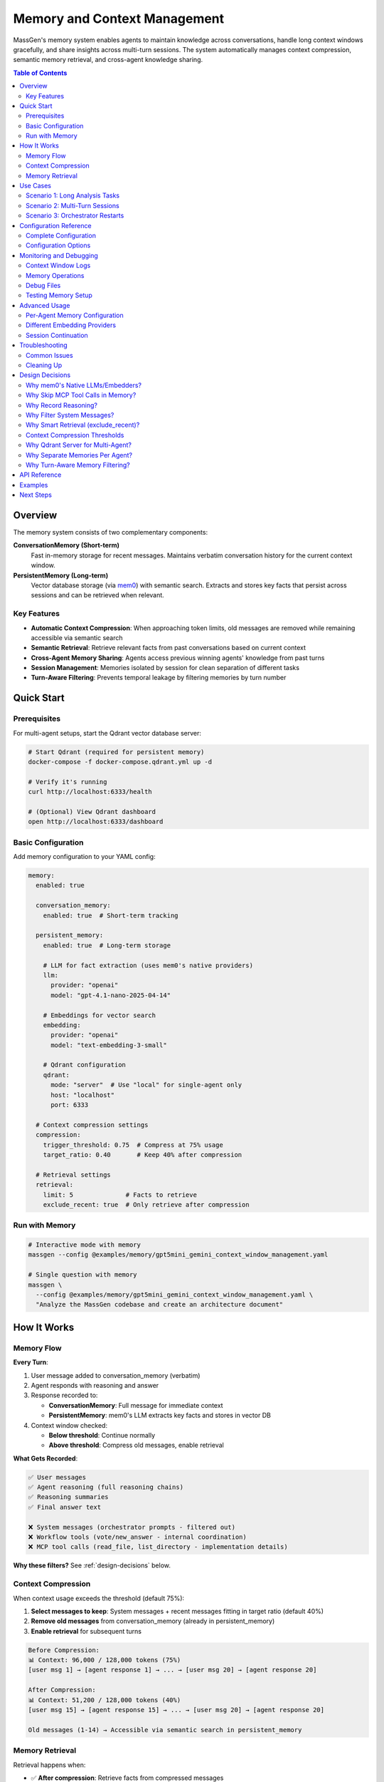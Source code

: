 Memory and Context Management
==============================

MassGen's memory system enables agents to maintain knowledge across conversations, handle long context windows gracefully, and share insights across multi-turn sessions. The system automatically manages context compression, semantic memory retrieval, and cross-agent knowledge sharing.

.. contents:: Table of Contents
   :local:
   :depth: 2

Overview
--------

The memory system consists of two complementary components:

**ConversationMemory (Short-term)**
   Fast in-memory storage for recent messages. Maintains verbatim conversation history for the current context window.

**PersistentMemory (Long-term)**
   Vector database storage (via `mem0 <https://mem0.ai>`_) with semantic search. Extracts and stores key facts that persist across sessions and can be retrieved when relevant.

Key Features
~~~~~~~~~~~~

- **Automatic Context Compression**: When approaching token limits, old messages are removed while remaining accessible via semantic search
- **Semantic Retrieval**: Retrieve relevant facts from past conversations based on current context
- **Cross-Agent Memory Sharing**: Agents access previous winning agents' knowledge from past turns
- **Session Management**: Memories isolated by session for clean separation of different tasks
- **Turn-Aware Filtering**: Prevents temporal leakage by filtering memories by turn number

Quick Start
-----------

Prerequisites
~~~~~~~~~~~~~

For multi-agent setups, start the Qdrant vector database server:

.. code-block:: bash

   # Start Qdrant (required for persistent memory)
   docker-compose -f docker-compose.qdrant.yml up -d

   # Verify it's running
   curl http://localhost:6333/health

   # (Optional) View Qdrant dashboard
   open http://localhost:6333/dashboard

Basic Configuration
~~~~~~~~~~~~~~~~~~~

Add memory configuration to your YAML config:

.. code-block:: yaml

   memory:
     enabled: true

     conversation_memory:
       enabled: true  # Short-term tracking

     persistent_memory:
       enabled: true  # Long-term storage

       # LLM for fact extraction (uses mem0's native providers)
       llm:
         provider: "openai"
         model: "gpt-4.1-nano-2025-04-14"

       # Embeddings for vector search
       embedding:
         provider: "openai"
         model: "text-embedding-3-small"

       # Qdrant configuration
       qdrant:
         mode: "server"  # Use "local" for single-agent only
         host: "localhost"
         port: 6333

     # Context compression settings
     compression:
       trigger_threshold: 0.75  # Compress at 75% usage
       target_ratio: 0.40       # Keep 40% after compression

     # Retrieval settings
     retrieval:
       limit: 5              # Facts to retrieve
       exclude_recent: true  # Only retrieve after compression

Run with Memory
~~~~~~~~~~~~~~~

.. code-block:: bash

   # Interactive mode with memory
   massgen --config @examples/memory/gpt5mini_gemini_context_window_management.yaml

   # Single question with memory
   massgen \
     --config @examples/memory/gpt5mini_gemini_context_window_management.yaml \
     "Analyze the MassGen codebase and create an architecture document"

How It Works
------------

Memory Flow
~~~~~~~~~~~

**Every Turn**:

1. User message added to conversation_memory (verbatim)
2. Agent responds with reasoning and answer
3. Response recorded to:

   - **ConversationMemory**: Full message for immediate context
   - **PersistentMemory**: mem0's LLM extracts key facts and stores in vector DB

4. Context window checked:

   - **Below threshold**: Continue normally
   - **Above threshold**: Compress old messages, enable retrieval

**What Gets Recorded**:

.. code-block:: text

   ✅ User messages
   ✅ Agent reasoning (full reasoning chains)
   ✅ Reasoning summaries
   ✅ Final answer text

   ❌ System messages (orchestrator prompts - filtered out)
   ❌ Workflow tools (vote/new_answer - internal coordination)
   ❌ MCP tool calls (read_file, list_directory - implementation details)

**Why these filters?** See :ref:`design-decisions` below.

Context Compression
~~~~~~~~~~~~~~~~~~~

When context usage exceeds the threshold (default 75%):

1. **Select messages to keep**: System messages + recent messages fitting in target ratio (default 40%)
2. **Remove old messages** from conversation_memory (already in persistent_memory)
3. **Enable retrieval** for subsequent turns

.. code-block:: text

   Before Compression:
   📊 Context: 96,000 / 128,000 tokens (75%)
   [user msg 1] → [agent response 1] → ... → [user msg 20] → [agent response 20]

   After Compression:
   📊 Context: 51,200 / 128,000 tokens (40%)
   [user msg 15] → [agent response 15] → ... → [user msg 20] → [agent response 20]

   Old messages (1-14) → Accessible via semantic search in persistent_memory

Memory Retrieval
~~~~~~~~~~~~~~~~

Retrieval happens when:

- ✅ **After compression**: Retrieve facts from compressed messages
- ✅ **On restart/reset**: Restore recent context
- ❌ **Before compression**: Skip (all context already in conversation_memory)

Retrieval process:

1. **Search own agent's memories** (all turns, current session)
2. **Search previous winners' memories** (filtered by turn - see below)
3. **Format and inject** as system message before processing

.. code-block:: text

   Retrieved memories injected as:

   ┌─────────────────────────────────────┐
   │ Relevant memories:                   │
   │ • User asked about backend system    │
   │ • Agent analyzed 5 backend files     │
   │ • [From agent_b Turn 1] Explained    │
   │   stateful vs stateless backends     │
   └─────────────────────────────────────┘
   ↓
   [user msg 15] → [agent response 15] → ...

Use Cases
---------

Scenario 1: Long Analysis Tasks
~~~~~~~~~~~~~~~~~~~~~~~~~~~~~~~~

**Use case**: Analyzing a large codebase that requires reading 50+ files

**Without memory**:
   Context fills up after ~15 files, agent loses track of earlier analysis

**With memory**:
   - Agent reads files 1-15, context compresses
   - Files 16-30: Agent retrieves relevant facts from 1-15
   - Maintains complete understanding throughout analysis

**Configuration**:

.. code-block:: yaml

   memory:
     enabled: true
     compression:
       trigger_threshold: 0.75  # Compress when 75% full
       target_ratio: 0.40        # Keep 40% of recent context

**Example**:

.. code-block:: bash

   massgen --config @examples/memory/gpt5mini_gemini_context_window_management.yaml \
     "Analyze the entire MassGen codebase and create comprehensive documentation"

Scenario 2: Multi-Turn Sessions
~~~~~~~~~~~~~~~~~~~~~~~~~~~~~~~~

**Use case**: Interactive development across multiple sessions

**Without memory**:
   Each turn starts fresh, agents forget previous turns' insights

**With memory**:
   - Turn 1: Agent A wins, explains backend architecture
   - Turn 2: Agent B retrieves Agent A's Turn 1 insights
   - Turn 3: Agent A sees both own past work + Agent B's Turn 2 insights

**How winner memory sharing works**:

.. code-block:: text

   Turn 1: agent_a wins → Memories tagged {"agent_id": "agent_a", "turn": 1}
   Turn 2:
     agent_b retrieves:
       ✅ Own memories (all turns)
       ✅ agent_a's Turn 1 memories (previous winner)
       ❌ agent_a's Turn 2 memories (not yet complete)

   Turn 3:
     agent_a retrieves:
       ✅ Own memories (Turns 1, 2)
       ✅ agent_b's Turn 2 memories (previous winner)

**Configuration**:

Session ID automatically generated for interactive mode: ``session_20251028_143000``

Memories are isolated per session unless you specify a custom session name.

Scenario 3: Orchestrator Restarts
~~~~~~~~~~~~~~~~~~~~~~~~~~~~~~~~~~

**Use case**: Agent needs to restart due to errors or new answers from other agents

**Without memory**:
   Partial work lost, agent starts from scratch

**With memory**:
   - Before restart: Current conversation recorded to persistent_memory
   - On restart: Relevant facts retrieved to restore context
   - Agent continues seamlessly with knowledge of prior attempts

**Example flow**:

.. code-block:: text

   Agent A working on task...
   📝 Read 5 files, analyzed architecture
   🔄 Other agent submits better answer → Restart triggered
   💾 Recording 10 messages before reset
   🔄 Retrieving memories after reset...
   💭 Retrieved: "Analyzed backend/base.py", "Found adapter pattern", ...
   ✅ Agent continues with restored context

Configuration Reference
-----------------------

Complete Configuration
~~~~~~~~~~~~~~~~~~~~~~

.. code-block:: yaml

   memory:
     # Global enable/disable
     enabled: true

     # Short-term conversation tracking
     conversation_memory:
       enabled: true

     # Long-term knowledge storage
     persistent_memory:
       enabled: true
       on_disk: true  # Persist across restarts

       # Session isolation (optional)
       # session_name: "my_project_analysis"  # Specific session
       # session_name: null                   # Cross-session memory

       # LLM for fact extraction
       llm:
         provider: "openai"
         model: "gpt-4.1-nano-2025-04-14"  # Fast, cheap for memory ops
         # api_key: "sk-..."  # Optional - reads from OPENAI_API_KEY env var

       # Embeddings for vector search
       embedding:
         provider: "openai"
         model: "text-embedding-3-small"
         # api_key: "sk-..."  # Optional - reads from OPENAI_API_KEY env var

       # Vector store (Qdrant)
       qdrant:
         mode: "server"      # "server" or "local"
         host: "localhost"   # Server mode only
         port: 6333          # Server mode only
         # path: ".massgen/qdrant"  # Local mode only

     # Context window compression
     compression:
       trigger_threshold: 0.75  # Compress at 75% context usage
       target_ratio: 0.40       # Target 40% after compression

     # Memory retrieval
     retrieval:
       limit: 5              # Max facts per agent
       exclude_recent: true  # Skip retrieval before compression

Configuration Options
~~~~~~~~~~~~~~~~~~~~~

Memory Toggle
^^^^^^^^^^^^^

.. code-block:: yaml

   memory:
     enabled: false  # Disable entire memory system

Conversation Memory
^^^^^^^^^^^^^^^^^^^

.. code-block:: yaml

   conversation_memory:
     enabled: true  # Almost always true - needed for context management

Persistent Memory
^^^^^^^^^^^^^^^^^

**LLM Configuration** (for fact extraction):

.. list-table::
   :header-rows: 1
   :widths: 20 80

   * - Provider
     - Configuration
   * - OpenAI
     - ``provider: "openai"``, ``model: "gpt-4.1-nano-2025-04-14"`` or ``"gpt-4o-mini"``
   * - Anthropic
     - ``provider: "anthropic"``, ``model: "claude-3-5-haiku-20241022"``
   * - Groq
     - ``provider: "groq"``, ``model: "llama-3.1-8b-instant"``

**Embedding Configuration** (for vector search):

.. list-table::
   :header-rows: 1
   :widths: 20 80

   * - Provider
     - Configuration
   * - OpenAI
     - ``provider: "openai"``, ``model: "text-embedding-3-small"`` (1536 dims)
   * - Together
     - ``provider: "together"``, ``model: "togethercomputer/m2-bert-80M-8k-retrieval"``
   * - Azure OpenAI
     - ``provider: "azure_openai"``, ``model: "text-embedding-ada-002"``

**Qdrant Configuration**:

.. code-block:: yaml

   # Server mode (RECOMMENDED for multi-agent)
   qdrant:
     mode: "server"
     host: "localhost"
     port: 6333

   # Local mode (single agent only)
   qdrant:
     mode: "local"
     path: ".massgen/qdrant"

.. warning::
   Local file-based Qdrant does NOT support concurrent access. For multi-agent setups, always use server mode.

Session Management
^^^^^^^^^^^^^^^^^^

**Automatic sessions**:

- **Interactive mode**: ``session_20251028_143000`` (shared across all turns)
- **Single question**: ``temp_20251028_143000`` (isolated per run)

**Custom sessions**:

.. code-block:: yaml

   persistent_memory:
     session_name: "my_project_analysis"  # Continue specific session

**Cross-session memory** (search across all sessions):

.. code-block:: yaml

   persistent_memory:
     session_name: null  # or omit the field

Compression Settings
^^^^^^^^^^^^^^^^^^^^

.. code-block:: yaml

   compression:
     trigger_threshold: 0.75  # Compress when 75% full
     target_ratio: 0.40        # Keep 40% after compression

Example configurations:

- **Aggressive compression**: ``trigger_threshold: 0.50``, ``target_ratio: 0.20``
- **Conservative**: ``trigger_threshold: 0.90``, ``target_ratio: 0.60``

Retrieval Settings
^^^^^^^^^^^^^^^^^^

.. code-block:: yaml

   retrieval:
     limit: 5              # Max facts per agent (default: 5)
     exclude_recent: true  # Smart retrieval (default: true)

- **More context**: Increase ``limit`` to 10-20 (uses more tokens)
- **Always retrieve**: Set ``exclude_recent: false`` (may duplicate recent context)

Monitoring and Debugging
-------------------------

Context Window Logs
~~~~~~~~~~~~~~~~~~~

Monitor context usage in real-time:

.. code-block:: text

   📊 Context Window (Turn 5): 45,000 / 128,000 tokens (35%)

When compression triggers:

.. code-block:: text

   ⚠️  Context Window (Turn 11): 96,000 / 128,000 tokens (75%) - Approaching limit!
   🔄 Attempting compression (96,000 → 51,200 tokens)
   📦 Context compressed: Removed 15 messages (44,800 tokens).
      Kept 8 recent messages (51,200 tokens).

Memory Operations
~~~~~~~~~~~~~~~~~

**Recording**:

.. code-block:: text

   🔍 [_mem0_add] Recording to mem0 (agent=agent_a, session=session_123, turn=1)
      messages: 2 message(s)
      assistant: [Reasoning] I analyzed the backend files...
      assistant: The backend system consists of...
   ✅ mem0 extracted 5 fact(s), 2 relation(s)

**Retrieval**:

.. code-block:: text

   🔄 Retrieving memories after reset for agent_a (restoring recent context + 1 winner(s))...
   🔍 [retrieve] Searching memories (agent=agent_a, limit=5, winners=1)
      Previous winners: [{'agent_id': 'agent_b', 'turn': 1}]
      🔎 Searching own memories (agent_a)...
         → Found 3 memory/memories
      🔎 Searching 1 previous winner(s)...
         → Searching agent_b (turn 1)...
            Found 2 memory/memories
   ✅ Total: 5 memories retrieved
      [1] User asked about MassGen architecture
      [2] [From agent_b Turn 1] Explained the adapter pattern

Debug Files
~~~~~~~~~~~

Full message dumps saved to:

.. code-block:: text

   .massgen/massgen_logs/log_{timestamp}/turn_{N}/attempt_{M}/memory_debug/
   ├── mem0_add_agent_a_143022_123456.json  # What was recorded
   ├── mem0_add_agent_b_143025_789012.json
   └── ...

Each file contains:

.. code-block:: json

   {
     "timestamp": "143022_123456",
     "agent_id": "agent_a",
     "session_id": "session_20251028_143000",
     "metadata": {"turn": 1},
     "messages": [
       {
         "role": "assistant",
         "content": "[Reasoning]\nI need to analyze..."
       },
       {
         "role": "assistant",
         "content": "The backend system uses..."
       }
     ]
   }

Testing Memory Setup
~~~~~~~~~~~~~~~~~~~~

Verify your memory configuration:

.. code-block:: bash

   # Run test script
   uv run python scripts/test_memory_setup.py

Expected output:

.. code-block:: text

   🧪 MEMORY SYSTEM TEST SUITE

   ============================================================
   TEST 1: Environment Variables
   ============================================================
   ✅ OPENAI_API_KEY found (starts with: sk-proj...)

   ============================================================
   TEST 2: OpenAI Embedding API
   ============================================================
   ✅ Embedding successful!
      Vector dimensions: 1536

   ============================================================
   TEST 3: mem0 LLM API (gpt-4.1-nano)
   ============================================================
   ✅ LLM call successful!

   ============================================================
   TEST 4: Qdrant Connection
   ============================================================
   ✅ Qdrant server connected!

   ============================================================
   TEST 5: Full Memory Integration
   ============================================================
   ✅ PersistentMemory created!
   ✅ Messages recorded!

Advanced Usage
--------------

Per-Agent Memory Configuration
~~~~~~~~~~~~~~~~~~~~~~~~~~~~~~~

Override memory settings for specific agents:

.. code-block:: yaml

   memory:
     # Global defaults
     retrieval:
       limit: 5

   agents:
     - id: "researcher"
       memory:
         retrieval:
           limit: 20  # This agent gets more context

     - id: "writer"
       memory:
         retrieval:
           limit: 3   # This agent gets less

Different Embedding Providers
~~~~~~~~~~~~~~~~~~~~~~~~~~~~~~

**Using Together AI** (cost-effective):

.. code-block:: yaml

   persistent_memory:
     embedding:
       provider: "together"
       model: "togethercomputer/m2-bert-80M-8k-retrieval"
       # Reads TOGETHER_API_KEY from environment

**Using Azure OpenAI**:

.. code-block:: yaml

   persistent_memory:
     llm:
       provider: "azure_openai"
       model: "gpt-4o-mini"
       api_key: "${AZURE_OPENAI_API_KEY}"
     embedding:
       provider: "azure_openai"
       model: "text-embedding-ada-002"

Session Continuation
~~~~~~~~~~~~~~~~~~~~

**Continue a previous session**:

.. code-block:: yaml

   persistent_memory:
     session_name: "codebase_analysis_oct2025"

All agents will access memories from this session across multiple CLI runs.

**Cross-session knowledge**:

.. code-block:: yaml

   persistent_memory:
     session_name: null  # Search across ALL sessions

Useful for:
- Building knowledge base across projects
- Learning from past conversations
- Avoiding repeating analysis

Troubleshooting
---------------

Common Issues
~~~~~~~~~~~~~

**Qdrant Connection Error**

.. code-block:: text

   ⚠️  Failed to create shared Qdrant client: Storage folder .massgen/qdrant
   is already accessed by another instance

**Solution**:

1. Check if Qdrant server is running:

   .. code-block:: bash

      docker-compose -f docker-compose.qdrant.yml ps

2. Remove stale lock files:

   .. code-block:: bash

      ./scripts/cleanup_qdrant_lock.sh
      # Or manually:
      rm .massgen/qdrant/.lock

3. Use server mode for multi-agent:

   .. code-block:: yaml

      qdrant:
        mode: "server"

**API Key Not Found**

.. code-block:: text

   ⚠️  OPENAI_API_KEY not found in environment - embedding will fail!

**Solution**:

Create ``.env`` file in project root:

.. code-block:: bash

   OPENAI_API_KEY=sk-proj-...
   ANTHROPIC_API_KEY=sk-ant-...  # If using Anthropic

**No Memories Retrieved**

.. code-block:: text

   🔄 Retrieving memories after reset...
   ℹ️  No relevant memories found

**This is normal if**:
- First turn (no memories yet)
- Query doesn't match stored memories semantically
- mem0 hasn't processed messages yet (async extraction)

**Check**:
1. Verify recording succeeded: Look for ``✅ mem0 extracted X fact(s)`` in logs
2. Browse Qdrant collections: http://localhost:6333/dashboard
3. Check debug files: ``.massgen/.../memory_debug/*.json``

Cleaning Up
~~~~~~~~~~~

**Stop Qdrant**:

.. code-block:: bash

   docker-compose -f docker-compose.qdrant.yml down

**Clear all memories**:

.. code-block:: bash

   # Remove Qdrant storage (WARNING: deletes all memories!)
   rm -rf .massgen/qdrant_storage

**Clear session data**:

.. code-block:: bash

   # Remove specific session
   rm -rf .massgen/memory_test_sessions/session_20251028_143000

   # Or all sessions
   rm -rf .massgen/memory_test_sessions

.. _design-decisions:

Design Decisions
----------------

.. raw:: html

   <details>
   <summary><strong>Why These Architecture Choices?</strong> (Click to expand)</summary>

Why mem0's Native LLMs/Embedders?
~~~~~~~~~~~~~~~~~~~~~~~~~~~~~~~~~~

**Decision**: Use mem0's built-in providers (OpenAI, Anthropic, etc.) instead of wrapping MassGen backends

**Rationale**:

- **Simpler**: No adapter layer, direct integration
- **No async issues**: mem0's adapters are sync, wrapping async MassGen backends caused event loop conflicts
- **Optimized**: mem0's default (gpt-4.1-nano) is optimized for memory operations
- **Flexible**: Support for many providers without custom code

**Trade-off**: Requires separate API keys (can't reuse agent's backend). But memory operations are cheap (~1-2 cents/session).

Why Skip MCP Tool Calls in Memory?
~~~~~~~~~~~~~~~~~~~~~~~~~~~~~~~~~~~

**Decision**: Don't record MCP tool executions (read_file, list_directory, etc.)

**Rationale**:

1. **Implementation details**: HOW the work was done, not WHAT was learned
2. **Redundant**: The final answer already captures insights from reading those files
3. **Noise**: 50+ file reads create clutter, make it harder for mem0 to extract semantic facts
4. **Focus on decisions**: Agent's reasoning ("I analyzed the backend") is more valuable than execution trace

**Example**:

- ❌ Don't record: ``[Tool: read_file] path=/foo/bar.py``
- ✅ Do record: ``[Reasoning] I analyzed bar.py and found the adapter pattern``
- ✅ Final answer contains: "The backend uses an adapter pattern located in bar.py"

**If you need execution history**: Check orchestrator logs or agent context files, not memory.

Why Record Reasoning?
~~~~~~~~~~~~~~~~~~~~~

**Decision**: Include full reasoning chains and summaries in memory

**Rationale**:

- **Context for decisions**: Final answer is meaningless without the reasoning
- **Better fact extraction**: mem0's LLM can extract richer facts from reasoning
- **Debugging**: Understand WHY agent made certain choices
- **Learning**: Future turns benefit from understanding past reasoning

**Example memory facts extracted**:

- Without reasoning: "Agent said backend uses adapters"
- With reasoning: "Agent analyzed base.py first, then compared 5 implementations, concluded adapters enable provider abstraction"

Why Filter System Messages?
~~~~~~~~~~~~~~~~~~~~~~~~~~~~

**Decision**: Exclude ``role: "system"`` messages from memory

**Rationale**:

- **Orchestrator noise**: System messages contain coordination prompts like "You are evaluating answers from multiple agents..."
- **Not conversation content**: System prompts are framework instructions, not user/agent dialogue
- **Bloat**: Can be 5-10KB per message, mostly boilerplate
- **Focus on semantics**: User questions and agent answers are what matter for memory

Why Smart Retrieval (exclude_recent)?
~~~~~~~~~~~~~~~~~~~~~~~~~~~~~~~~~~~~~~

**Decision**: Default ``exclude_recent: true`` - only retrieve after compression

**Rationale**:

- **Before compression**: All context already in conversation_memory sent to LLM
- **Retrieval would duplicate**: Waste tokens on information already present
- **After compression**: Old messages removed, retrieval fills the gap
- **On restart**: Always retrieve to restore context

**Token efficiency**:

- Without exclude_recent: ~500 extra tokens per turn (duplicated context)
- With exclude_recent: ~100 tokens only when needed (after compression)

Context Compression Thresholds
~~~~~~~~~~~~~~~~~~~~~~~~~~~~~~~

**Decision**: Default 75% trigger, 40% target

**Rationale**:

- **75% trigger**: Provides buffer before hitting limit (avoid truncation)
- **40% target**: Balances context retention vs. token budget
- **Room for retrieval**: Retrieved facts + recent context fit comfortably
- **Headroom for response**: LLM has space to generate long responses

**Alternative configurations**:

- **Long analysis tasks**: Lower threshold (50%) to compress more aggressively
- **Short conversations**: Higher threshold (90%) to compress rarely

Why Qdrant Server for Multi-Agent?
~~~~~~~~~~~~~~~~~~~~~~~~~~~~~~~~~~~

**Decision**: Require Qdrant server mode (Docker) for multi-agent setups

**Rationale**:

- **Concurrent access**: File-based Qdrant locks on first access
- **Performance**: Server mode handles parallel searches better
- **Robustness**: No stale lock files from crashed processes
- **Scalability**: Can scale to many agents

**Trade-off**: Requires Docker. But setup is one command: ``docker-compose up -d``

Why Separate Memories Per Agent?
~~~~~~~~~~~~~~~~~~~~~~~~~~~~~~~~~

**Decision**: Each agent has isolated memories, filtered by ``agent_id``

**Rationale**:

- **Specialization**: Different agents can build different knowledge bases
- **Controlled sharing**: Only share via turn-aware winner mechanism
- **Scalability**: Single Qdrant database, filtered by metadata
- **Privacy**: Agent-specific knowledge stays private until winning

**Alternative considered**: Shared memory pool for all agents. Rejected because:
- Information overload: Agent sees irrelevant memories from other agents
- Loss of specialization: Can't maintain agent-specific expertise
- Temporal issues: Agent sees work-in-progress from concurrent agents

Why Turn-Aware Memory Filtering?
~~~~~~~~~~~~~~~~~~~~~~~~~~~~~~~~~

**Decision**: Filter previous winners' memories by ``{"turn": 1}`` metadata

**Rationale**:

**Prevents temporal leakage**:

.. code-block:: text

   Turn 2 (concurrent):
   - agent_a working... (incomplete)
   - agent_b working... (incomplete)

   Without filtering:
   - agent_a could see agent_b's Turn 2 work-in-progress ❌
   - Leads to confusion, inconsistent state

   With filtering:
   - agent_a only sees agent_b's Turn 1 (complete, winner) ✅
   - Clean separation of concurrent work

**Implementation**: Memories tagged with ``{"turn": N}`` on recording, filtered on retrieval.

.. raw:: html

   </details>

API Reference
-------------

For programmatic usage, see:

- :doc:`../api/memory` - Memory API documentation
- :doc:`../api/context_monitor` - Context monitoring utilities

Examples
--------

See complete examples in:

- ``massgen/configs/memory/gpt5mini_gemini_context_window_management.yaml``
- ``massgen/configs/memory/gpt5mini_high_reasoning_gemini.yaml``

Next Steps
----------

- :doc:`multi_turn_mode` - Interactive multi-turn conversations
- :doc:`orchestration_restart` - Graceful restart handling
- :doc:`logging` - Understanding MassGen's logging system
